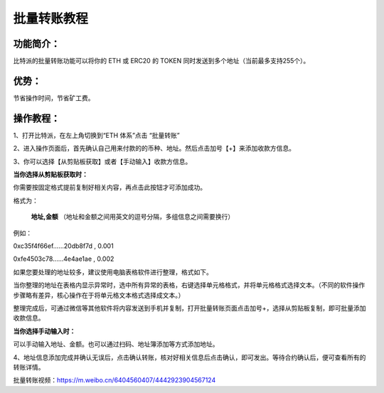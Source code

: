 批量转账教程
================

功能简介：
----

比特派的批量转账功能可以将你的 ETH 或 ERC20 的 TOKEN 同时发送到多个地址（当前最多支持255个）。

优势：
----

节省操作时间，节省矿工费。

操作教程：
----

1、打开比特派，在左上角切换到“ETH 体系”点击 “批量转账”

..  image:: ../img/sendtoaddresses1.jpeg
    :width: 320px
    :height: 520px
    :scale: 100%
    :align: center

2、进入操作页面后，首先确认自己用来付款的的币种、地址。然后点击加号【+】来添加收款方信息。

..  image:: ../img/sendtoaddresses2.jpeg
    :width: 320px
    :height: 520px
    :scale: 100%
    :align: center

3、你可以选择【从剪贴板获取】或者【手动输入】收款方信息。

**当你选择从剪贴板获取时：**

你需要按固定格式提前复制好相关内容，再点击此按钮才可添加成功。

格式为：

 **地址,金额** （地址和金额之间用英文的逗号分隔，多组信息之间需要换行）

例如：

0xc35f4f66ef......20db8f7d , 0.001

0xfe4503c78......4e4ae1ae , 0.002



如果您要处理的地址较多，建议使用电脑表格软件进行整理，格式如下。

..  image:: ../img/sendtoaddresses3.jpeg
    :width: 540px
    :height: 245px
    :scale: 100%
    :align: center

当你整理的地址在表格内显示异常时，选中所有异常的表格，右键选择单元格格式，并将单元格格式选择文本。（不同的软件操作步骤略有差异，核心操作在于将单元格文本格式选择成文本。）

..  image:: ../img/sendtoaddresses_chart.png
    :width: 590px
    :height: 374px
    :scale: 100%
    :align: center

整理完成后，可通过微信等其他软件将内容发送到手机并复制，打开批量转账页面点击加号+，选择从剪贴板复制，即可批量添加收款信息。


**当你选择手动输入时：**

可以手动输入地址、金额。也可以通过扫码、地址簿添加等方式添加地址。

..  image:: ../img/sendtoaddresses4.jpeg
    :width: 320px
    :height: 520px
    :scale: 100%
    :align: center

4、地址信息添加完成并确认无误后，点击确认转账，核对好相关信息后点击确认，即可发出。等待合约确认后，便可查看所有的转账详情。

..  image:: ../img/sendtoaddresses5.jpeg
    :width: 320px
    :height: 520px
    :scale: 100%
    :align: center

..  image:: ../img/sendtoaddresses6.jpeg
    :width: 320px
    :height: 520px
    :scale: 100%
    :align: center

批量转账视频：https://m.weibo.cn/6404560407/4442923904567124